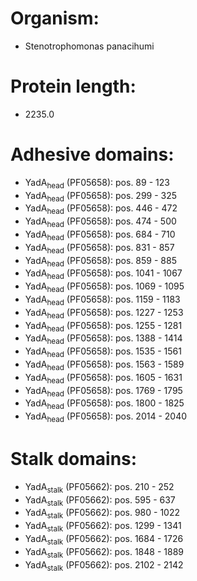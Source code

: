 * Organism:
- Stenotrophomonas panacihumi
* Protein length:
- 2235.0
* Adhesive domains:
- YadA_head (PF05658): pos. 89 - 123
- YadA_head (PF05658): pos. 299 - 325
- YadA_head (PF05658): pos. 446 - 472
- YadA_head (PF05658): pos. 474 - 500
- YadA_head (PF05658): pos. 684 - 710
- YadA_head (PF05658): pos. 831 - 857
- YadA_head (PF05658): pos. 859 - 885
- YadA_head (PF05658): pos. 1041 - 1067
- YadA_head (PF05658): pos. 1069 - 1095
- YadA_head (PF05658): pos. 1159 - 1183
- YadA_head (PF05658): pos. 1227 - 1253
- YadA_head (PF05658): pos. 1255 - 1281
- YadA_head (PF05658): pos. 1388 - 1414
- YadA_head (PF05658): pos. 1535 - 1561
- YadA_head (PF05658): pos. 1563 - 1589
- YadA_head (PF05658): pos. 1605 - 1631
- YadA_head (PF05658): pos. 1769 - 1795
- YadA_head (PF05658): pos. 1800 - 1825
- YadA_head (PF05658): pos. 2014 - 2040
* Stalk domains:
- YadA_stalk (PF05662): pos. 210 - 252
- YadA_stalk (PF05662): pos. 595 - 637
- YadA_stalk (PF05662): pos. 980 - 1022
- YadA_stalk (PF05662): pos. 1299 - 1341
- YadA_stalk (PF05662): pos. 1684 - 1726
- YadA_stalk (PF05662): pos. 1848 - 1889
- YadA_stalk (PF05662): pos. 2102 - 2142

